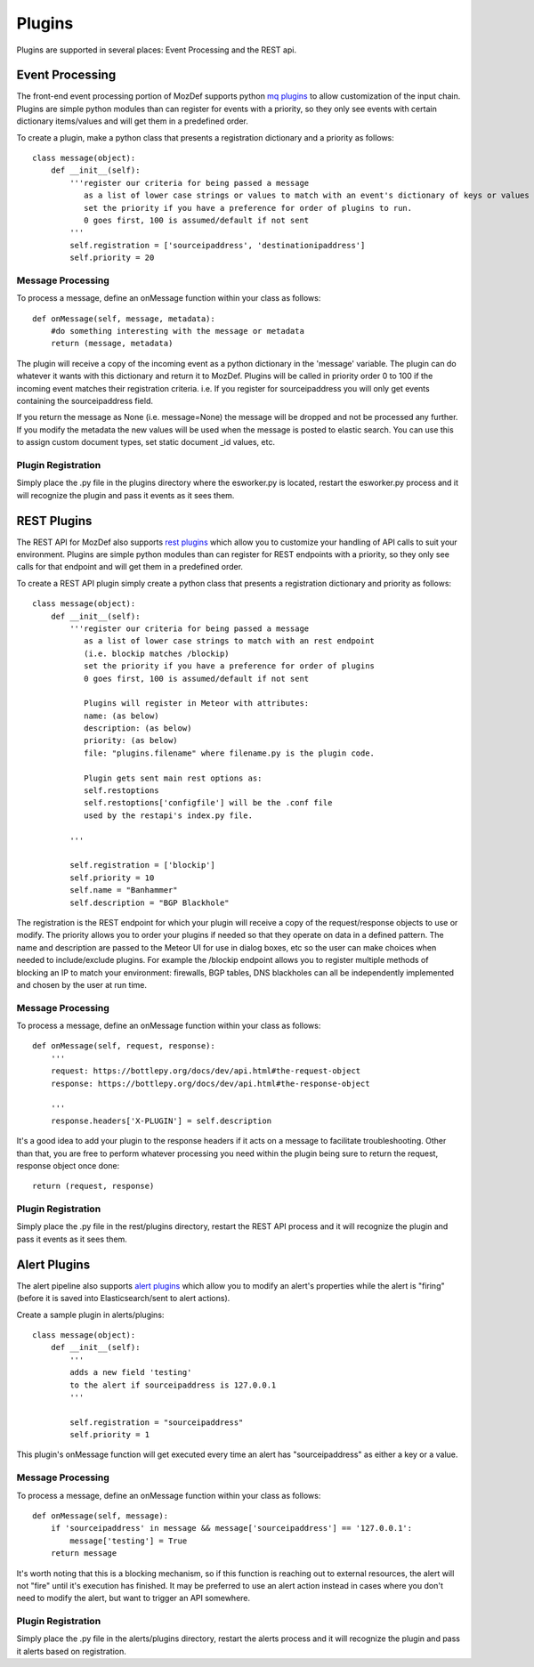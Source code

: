 Plugins
=======

Plugins are supported in several places: Event Processing and the REST api.

Event Processing
----------------
The front-end event processing portion of MozDef supports python `mq plugins`_ to allow customization of the input chain.
Plugins are simple python modules than can register for events with a priority, so they only see events with certain
dictionary items/values and will get them in a predefined order.

To create a plugin, make a python class that presents a registration dictionary and a priority as follows:

::

    class message(object):
        def __init__(self):
            '''register our criteria for being passed a message
               as a list of lower case strings or values to match with an event's dictionary of keys or values
               set the priority if you have a preference for order of plugins to run.
               0 goes first, 100 is assumed/default if not sent
            '''
            self.registration = ['sourceipaddress', 'destinationipaddress']
            self.priority = 20


Message Processing
^^^^^^^^^^^^^^^^^^

To process a message, define an onMessage function within your class as follows:

::

    def onMessage(self, message, metadata):
        #do something interesting with the message or metadata
        return (message, metadata)


The plugin will receive a copy of the incoming event as a python dictionary in the 'message' variable. The plugin can do whatever it wants with this dictionary and return it to MozDef. Plugins will be called in priority order 0 to 100 if the incoming event matches their registration criteria. i.e. If you register for sourceipaddress you will only get events containing the sourceipaddress field.

If you return the message as None (i.e. message=None) the message will be dropped and not be processed any further.
If you modify the metadata the new values will be used when the message is posted to elastic search. You can use this
to assign custom document types, set static document _id values, etc.


Plugin Registration
^^^^^^^^^^^^^^^^^^^

Simply place the .py file in the plugins directory where the esworker.py is located, restart the esworker.py process
and it will recognize the plugin and pass it events as it sees them.


REST Plugins
------------

The REST API for MozDef also supports `rest plugins`_ which allow you to customize your handling of API calls to suit your environment.
Plugins are simple python modules than can register for REST endpoints with a priority, so they only see calls for that endpoint
and will get them in a predefined order.


To create a REST API plugin simply create a python class that presents a registration dictionary and priority as follows:

::

    class message(object):
        def __init__(self):
            '''register our criteria for being passed a message
               as a list of lower case strings to match with an rest endpoint
               (i.e. blockip matches /blockip)
               set the priority if you have a preference for order of plugins
               0 goes first, 100 is assumed/default if not sent

               Plugins will register in Meteor with attributes:
               name: (as below)
               description: (as below)
               priority: (as below)
               file: "plugins.filename" where filename.py is the plugin code.

               Plugin gets sent main rest options as:
               self.restoptions
               self.restoptions['configfile'] will be the .conf file
               used by the restapi's index.py file.

            '''

            self.registration = ['blockip']
            self.priority = 10
            self.name = "Banhammer"
            self.description = "BGP Blackhole"


The registration is the REST endpoint for which your plugin will receive a copy of the request/response objects to use or modify.
The priority allows you to order your plugins if needed so that they operate on data in a defined pattern.
The name and description are passed to the Meteor UI for use in dialog boxes, etc so the user can make choices when needed
to include/exclude plugins. For example the /blockip endpoint allows you to register multiple methods of blocking an IP
to match your environment: firewalls, BGP tables, DNS blackholes can all be independently implemented and chosen by the user
at run time.


Message Processing
^^^^^^^^^^^^^^^^^^

To process a message, define an onMessage function within your class as follows:

::

    def onMessage(self, request, response):
        '''
        request: https://bottlepy.org/docs/dev/api.html#the-request-object
        response: https://bottlepy.org/docs/dev/api.html#the-response-object

        '''
        response.headers['X-PLUGIN'] = self.description


It's a good idea to add your plugin to the response headers if it acts on a message to facilitate troubleshooting.
Other than that, you are free to perform whatever processing you need within the plugin being sure to
return the request, response object once done:

::

    return (request, response)



Plugin Registration
^^^^^^^^^^^^^^^^^^^

Simply place the .py file in the rest/plugins directory, restart the REST API process
and it will recognize the plugin and pass it events as it sees them.



Alert Plugins
-------------

The alert pipeline also supports `alert plugins`_ which allow you to modify an alert's properties while the alert is "firing" (before it is saved into Elasticsearch/sent to alert actions).

Create a sample plugin in alerts/plugins:

::

    class message(object):
        def __init__(self):
            '''
            adds a new field 'testing'
            to the alert if sourceipaddress is 127.0.0.1
            '''

            self.registration = "sourceipaddress"
            self.priority = 1



This plugin's onMessage function will get executed every time an alert has "sourceipaddress" as either a key or a value.


Message Processing
^^^^^^^^^^^^^^^^^^

To process a message, define an onMessage function within your class as follows:

::

    def onMessage(self, message):
        if 'sourceipaddress' in message && message['sourceipaddress'] == '127.0.0.1':
            message['testing'] = True
        return message


It's worth noting that this is a blocking mechanism, so if this function is reaching out to external resources, the alert will not "fire" until it's execution has finished. It may be preferred to use an alert action instead in cases where you don't need to modify the alert, but want to trigger an API somewhere.


Plugin Registration
^^^^^^^^^^^^^^^^^^^

Simply place the .py file in the alerts/plugins directory, restart the alerts  process
and it will recognize the plugin and pass it alerts based on registration.



.. _mq plugins: https://github.com/mozilla/MozDef/tree/master/mq/plugins
.. _rest plugins: https://github.com/mozilla/MozDef/tree/master/rest/plugins
.. _alert plugins: https://github.com/mozilla/MozDef/tree/master/alerts/plugins
